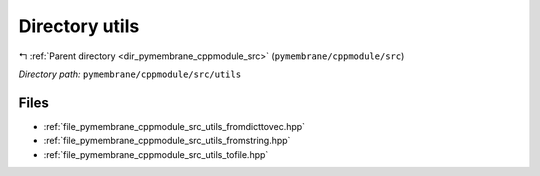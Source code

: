 .. _dir_pymembrane_cppmodule_src_utils:


Directory utils
===============


|exhale_lsh| :ref:`Parent directory <dir_pymembrane_cppmodule_src>` (``pymembrane/cppmodule/src``)

.. |exhale_lsh| unicode:: U+021B0 .. UPWARDS ARROW WITH TIP LEFTWARDS


*Directory path:* ``pymembrane/cppmodule/src/utils``


Files
-----

- :ref:`file_pymembrane_cppmodule_src_utils_fromdicttovec.hpp`
- :ref:`file_pymembrane_cppmodule_src_utils_fromstring.hpp`
- :ref:`file_pymembrane_cppmodule_src_utils_tofile.hpp`


